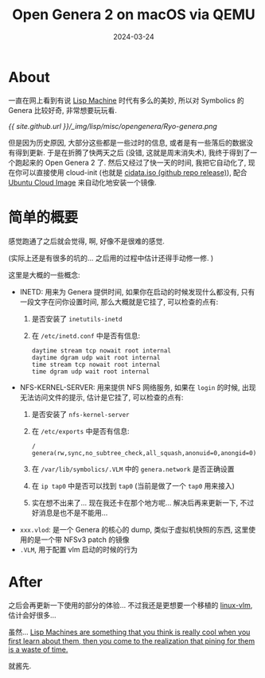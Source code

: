 #+title: Open Genera 2 on macOS via QEMU
#+date: 2024-03-24
#+layout: post
#+math: true
#+options: _:nil ^:nil
#+categories: lisp
* About
一直在网上看到有说 [[https://en.wikipedia.org/wiki/Lisp_machine][Lisp Machine]] 时代有多么的美妙,
所以对 Symbolics 的 Genera 比较好奇, 非常想要玩玩看.

[[{{ site.github.url }}/_img/lisp/misc/opengenera/Ryo-genera.png]]

但是因为历史原因, 大部分这些都是一些过时的信息,
或者是有一些落后的数据没有得到更新. 于是在折腾了快两天之后
(没错, 这就是周末消失术), 我终于得到了一个跑起来的 Open Genera 2 了.
然后又经过了快一天的时间, 我把它自动化了,
现在你可以直接使用 cloud-init (也就是 [[https://github.com/li-yiyang/qemu-opengenera/releases/tag/first-workable-qemu][cidata.iso (github repo release)]]),
配合 [[https://cloud-images.ubuntu.com][Ubuntu Cloud Image]] 来自动化地安装一个镜像.

* 简单的概要
感觉跑通了之后就会觉得, 啊, 好像不是很难的感觉.

(实际上还是有很多的坑的... 之后用的过程中估计还得手动修一修. )

这里是大概的一些概念:
+ INETD: 用来为 Genera 提供时间, 如果你在启动的时候发现什么都没有,
  只有一段文字在问你设置时间, 那么大概就是它挂了, 可以检查的点有:
  1. 是否安装了 =inetutils-inetd=
  2. 在 =/etc/inetd.conf= 中是否有信息:

     #+begin_example
       daytime stream tcp nowait root internal
       daytime dgram udp wait root internal
       time stream tcp nowait root internal
       time dgram udp wait root internal
     #+end_example
+ NFS-KERNEL-SERVER: 用来提供 NFS 网络服务, 如果在 =login= 的时候,
  出现无法访问文件的提示, 估计是它挂了, 可以检查的点有:
  1. 是否安装了 =nfs-kernel-server=
  2. 在 =/etc/exports= 中是否有信息:

     #+begin_example
     /       genera(rw,sync,no_subtree_check,all_squash,anonuid=0,anongid=0)
     #+end_example
  3. 在 =/var/lib/symbolics/.VLM= 中的 =genera.network= 是否正确设置
  4. 在 =ip tap0= 中是否可以找到 =tap0= (当前是做了一个 =tap0= 用来接入)
  5. 实在想不出来了... 现在我还卡在那个地方呢... 解决后再来更新一下,
     不过好消息是也不是不能用...
+ =xxx.vlod=: 是一个 Genera 的核心的 dump, 类似于虚拟机快照的东西,
  这里使用的是一个带 NFSv3 patch 的镜像
+ =.VLM=, 用于配置 vlm 启动的时候的行为

* After
之后会再更新一下使用的部分的体验... 不过我还是更想要一个移植的 [[https://github.com/jjachemich/linux-vlm][linux-vlm]],
估计会好很多... 

虽然... [[https://news.ycombinator.com/item?id=1878608][Lisp Machines are something that you think is really cool when you first learn about them, then you come to the realization that pining for them is a waste of time.]]

就酱先.
